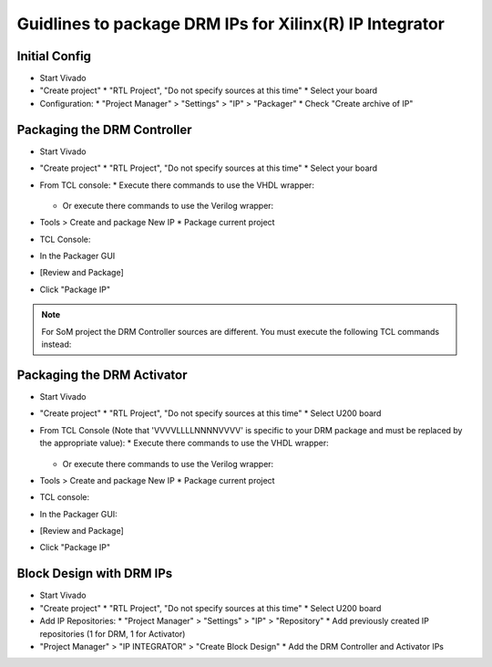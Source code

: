 ========================================================
Guidlines to package DRM IPs for Xilinx(R) IP Integrator
========================================================

Initial Config
==============

* Start Vivado
* "Create project"
  * "RTL Project", "Do not specify sources at this time"
  * Select your board
* Configuration:
  * "Project Manager" > "Settings" > "IP" > "Packager"
  * Check "Create archive of IP"

Packaging the DRM Controller
============================

* Start Vivado
* "Create project"
  * "RTL Project", "Do not specify sources at this time"
  * Select your board
* From TCL console:
  * Execute there commands to use the VHDL wrapper:

    .. code-block:: tcl
       :caption: In TCL with VHDL sources

       set path_to_hdl ./drm_gstarted/drm_hdk
       read_vhdl [ glob $path_to_hdl/common/vhdl/xilinx/*.vhdl ] -library drm_library
       read_vhdl [ glob $path_to_hdl/controller/rtl/core/*.vhdl ] -library drm_library
       read_verilog -sv [glob $path_to_hdl/controller/rtl/core/*.sv]
       read_vhdl [ glob $path_to_hdl/controller/rtl/syn/*.vhdl ]
       set_property top top_drm_controller [current_fileset]
       update_compile_order -fileset sources_1

  * Or execute there commands to use the Verilog wrapper:

    .. code-block:: tcl
       :caption: In TCL with Verilog sources

       set path_to_hdl ./drm_gstarted/drm_hdk
       read_vhdl [ glob $path_to_hdl/common/vhdl/xilinx/*.vhdl ] -library drm_library
       read_vhdl [ glob $path_to_hdl/controller/rtl/core/*.vhdl ] -library drm_library
       read_verilog -sv [glob $path_to_hdl/controller/rtl/core/*.sv]
       read_verilog -sv [glob $path_to_hdl/controller/rtl/syn/*.sv]
       set_property top top_drm_controller [current_fileset]
       read_xdc -unmanaged $path_to_hdl/controller/rtl/drm_controller.xdc
       set_property PROCESSING_ORDER LATE [get_files $path_to_hdl/controller/rtl/drm_controller.xdc]
       update_compile_order -fileset sources_1

* Tools > Create and package New IP
  * Package current project
* TCL Console:

  .. code-block:: tcl
     :caption: In TCL

     ipx::associate_bus_interfaces -busif drm_to_uip0 -clock drm_aclk [ipx::current_core]
     ipx::associate_bus_interfaces -busif uip0_to_drm -clock drm_aclk [ipx::current_core]
     ipx::associate_bus_interfaces -busif s_axi -clock s_axi_aclk [ipx::current_core]
     ipx::infer_bus_interface s_axi_arstn xilinx.com:signal:reset_rtl:1.0 [ipx::current_core]
     ipx::associate_bus_interfaces -clock drm_aclk -reset drm_arstn -remove [ipx::current_core]
     ipx::associate_bus_interfaces -clock drm_aclk -reset drm_arstn [ipx::current_core]
     ipx::associate_bus_interfaces -clock s_axi_aclk -reset s_axi_arstn -remove [ipx::current_core]
     ipx::associate_bus_interfaces -clock s_axi_aclk -reset s_axi_arstn [ipx::current_core]

* In the Packager GUI
* [Review and Package]
* Click "Package IP"


.. note::
   For SoM project the DRM Controller sources are different.
   You must execute the following TCL commands instead:

   .. code-block:: tcl
      :caption: In TCL with Verilog sources

     set path_to_hdl ./drm_gstarted/drm_hdk
     read_verilog -sv [ glob $path_to_hdl/controller/rtl/core/*.sv ]
     read_verilog -sv [glob $path_to_hdl/controller/rtl/syn/*.sv]
     set_property top top_drm_controller [current_fileset]
     read_xdc -unmanaged $path_to_hdl/controller/rtl/drm_controller.xdc
     set_property PROCESSING_ORDER LATE [get_files $path_to_hdl/controller/rtl/drm_controller.xdc]
     update_compile_order -fileset sources_1


Packaging the DRM Activator
===========================

* Start Vivado
* "Create project"
  * "RTL Project", "Do not specify sources at this time"
  * Select U200 board
* From TCL Console (Note that 'VVVVLLLLNNNNVVVV' is specific to your DRM package and must be replaced by the appropriate value):
  * Execute there commands to use the VHDL wrapper:

    .. code-block:: tcl
       :caption: In TCL with VHDL sources

       set path_to_drm_hdk ./drm_gstarted/drm_hdk
       read_vhdl [ glob $path_to_drm_hdk/common/vhdl/xilinx/*.vhdl ] -library drm_library
       read_vhdl $path_to_drm_hdk/activator0/core/drm_ip_activator_package_0xVVVVLLLLNNNNVVVV.vhdl -library drm_library
       read_vhdl $path_to_drm_hdk/activator0/core/drm_ip_activator_0xVVVVLLLLNNNNVVVV.vhdl -library drm_0xVVVVLLLLNNNNVVVV_library
       read_vhdl [ glob $path_to_drm_hdk/activator0/syn/*.vhdl ]
       set_property top top_drm_activator_0xVVVVLLLLNNNNVVVV [current_fileset]

  * Or execute there commands to use the Verilog wrapper:

    .. code-block:: tcl
       :caption: In TCL with Verilog sources

       set path_to_drm_hdk ./drm_gstarted/drm_hdk
       read_vhdl [ glob $path_to_drm_hdk/common/vhdl/xilinx/*.vhdl ] -library drm_library
       read_vhdl $path_to_drm_hdk/activator0/core/drm_ip_activator_package_0xVVVVLLLLNNNNVVVV.vhdl -library drm_library
       read_vhdl $path_to_drm_hdk/activator0/core/drm_ip_activator_0xVVVVLLLLNNNNVVVV.vhdl -library drm_0xVVVVLLLLNNNNVVVV_library
       read_verilog -sv [ glob $path_to_drm_hdk/activator0/syn/*.sv ]
       set_property top top_drm_activator_0xVVVVLLLLNNNNVVVV [current_fileset]

* Tools > Create and package New IP
  * Package current project
* TCL console:

  .. code-block:: tcl
     :caption: In TCL

     ipx::associate_bus_interfaces -busif drm_to_uip -clock drm_aclk [ipx::current_core]
     ipx::associate_bus_interfaces -busif uip_to_drm -clock drm_aclk [ipx::current_core]
     ipx::associate_bus_interfaces -clock drm_aclk -reset drm_arstn [ipx::current_core]
     ipx::infer_bus_interface drm_arstn xilinx.com:signal:reset_rtl:1.0 [ipx::current_core]
     ipx::infer_bus_interface metering_event xilinx.com:signal:data_rtl:1.0 [ipx::current_core]
     ipx::infer_bus_interface activation_code xilinx.com:signal:data_rtl:1.0 [ipx::current_core]
     ipx::associate_bus_interfaces -busif metering_event -clock ip_core_aclk [ipx::current_core]
     ipx::associate_bus_interfaces -busif activation_code -clock ip_core_aclk [ipx::current_core]

* In the Packager GUI:
* [Review and Package]
* Click "Package IP"

Block Design with DRM IPs
=========================

* Start Vivado
* "Create project"
  * "RTL Project", "Do not specify sources at this time"
  * Select U200 board
* Add IP Repositories:
  * "Project Manager" > "Settings" > "IP" > "Repository"
  * Add previously created IP repositories (1 for DRM, 1 for Activator)
* "Project Manager" > "IP INTEGRATOR" > "Create Block Design"
  * Add the DRM Controller and Activator IPs


.. _Accelize: https://www.accelize.com/contact-us
